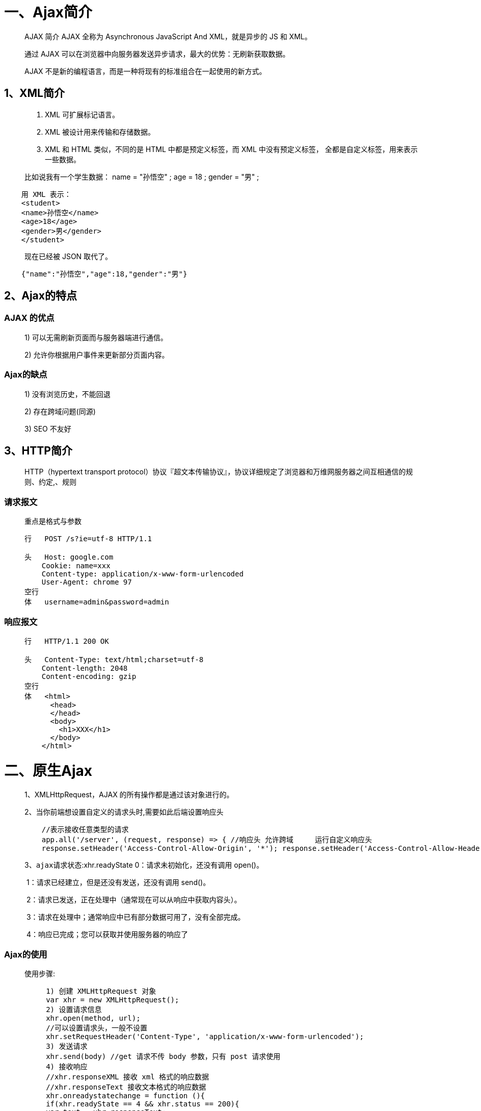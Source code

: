 # 一、Ajax简介

> AJAX 简介 AJAX 全称为 Asynchronous JavaScript And XML，就是异步的 JS 和 XML。
>
> 通过 AJAX 可以在浏览器中向服务器发送异步请求，最大的优势：`无刷新获取数据`。
>
> AJAX 不是新的编程语言，而是一种将现有的标准组合在一起使用的新方式。

## 1、XML简介

> 1. XML 可扩展标记语言。
>
> 2. XML 被设计用来传输和存储数据。 
>
> 3. XML 和 HTML 类似，不同的是 HTML 中都是预定义标签，而 XML 中没有预定义标签， 全都是自定义标签，用来表示一些数据。

> 比如说我有一个学生数据：
> name = "孙悟空" ; age = 18 ; gender = "男" ;

```xml
    用 XML 表示：
    <student>
    <name>孙悟空</name>
    <age>18</age>
    <gender>男</gender>
    </student>
```

> 现在已经被 JSON 取代了。

```JSON
    {"name":"孙悟空","age":18,"gender":"男"}
```

## 2、Ajax的特点

### AJAX 的优点

> 1) 可以无需刷新页面而与服务器端进行通信。 
>
> 2) 允许你根据用户事件来更新部分页面内容。

### Ajax的缺点

> 1) 没有浏览历史，不能回退
>
> 2) 存在跨域问题(同源)
>
> 3) SEO 不友好

## 3、HTTP简介

> HTTP（hypertext transport protocol）协议『超文本传输协议』，协议详细规定了浏览器和万维网服务器之间互相通信的规则、约定,、规则

### 请求报文

> `重点是格式与参数`
>
> ```js
> 行   POST /s?ie=utf-8 HTTP/1.1 
>
> 头   Host: google.com
> ​    Cookie: name=xxx
> ​    Content-type: application/x-www-form-urlencoded
> ​    User-Agent: chrome 97
> 空行
> 体   username=admin&password=admin
> ```

### 响应报文

> ```js
> 行   HTTP/1.1 200 OK
>
> 头   Content-Type: text/html;charset=utf-8
> ​    Content-length: 2048
> ​    Content-encoding: gzip
> 空行  
> 体   <html>
> ​      <head>
> ​      </head>
> ​      <body>
> ​        <h1>XXX</h1>
> ​      </body>
> ​    </html>
> ```


# 二、原生Ajax

> 1、XMLHttpRequest，AJAX 的所有操作都是通过该对象进行的。
>
> 2、当你前端想设置自定义的请求头时,需要如此后端设置响应头
>
> ```js
>     //表示接收任意类型的请求							
>     app.all('/server', (request, response) => { //响应头 允许跨域     运行自定义响应头
>     response.setHeader('Access-Control-Allow-Origin', '*'); response.setHeader('Access-Control-Allow-Headers', '*');}
> ```
>
> 3、`ajax请求状态`:xhr.readyState
> 	0：请求未初始化，还没有调用 open()。
>
> ​	1：请求已经建立，但是还没有发送，还没有调用 send()。
>
> ​	2：请求已发送，正在处理中（通常现在可以从响应中获取内容头）。
>
> ​	3：请求在处理中；通常响应中已有部分数据可用了，没有全部完成。
>
> ​	4：响应已完成；您可以获取并使用服务器的响应了

### Ajax的使用

> 使用步骤:
>
> ```js
     1) 创建 XMLHttpRequest 对象
     var xhr = new XMLHttpRequest();
     2) 设置请求信息
     xhr.open(method, url);
     //可以设置请求头，一般不设置
     xhr.setRequestHeader('Content-Type', 'application/x-www-form-urlencoded');
     3) 发送请求
     xhr.send(body) //get 请求不传 body 参数，只有 post 请求使用
     4) 接收响应
     //xhr.responseXML 接收 xml 格式的响应数据
     //xhr.responseText 接收文本格式的响应数据
     xhr.onreadystatechange = function (){
     if(xhr.readyState == 4 && xhr.status == 200){
     var text = xhr.responseText;
     console.log(text);
     }}
> ```

### Get方式

```js
    //绑定事件
    btn.onclick = function () {
    //1. 创建对象
    const xhr = new XMLHttpRequest();
    //2. 初始化 设置请求方法和 url
    xhr.open('GET', 'http://127.0.0.1:8000/server?a=100&b=200&c=300');
    //3. 发送
    xhr.send();
    //4. 事件绑定 处理服务端返回的结果
    // on  when 当....时候
    // readystate 是 xhr 对象中的属性, 表示状态 0 1 2 3 4
    // change  改变
    xhr.onreadystatechange = function () {
      //判断 (服务端返回了所有的结果)
      if (xhr.readyState === 4) {
        //判断响应状态码 200  404  403 401 500
        // 2xx 成功
        if (xhr.status >= 200 && xhr.status < 300) {
          //处理结果  行 头 空行 体
          //响应 
          // console.log(xhr.status);//状态码
          // console.log(xhr.statusText);//状态字符串
          // console.log(xhr.getAllResponseHeaders());//所有响应头
          // console.log(xhr.response);//响应体
          //设置 result 的文本
          result.innerHTML = xhr.response;
        } else {}
      }
    }
   }
```

### Post方式

```js
      //绑定事件
      result.addEventListener("mouseover", function(){
      //1. 创建对象
      const xhr = new XMLHttpRequest();
      //2. 初始化 设置类型与 URL
      xhr.open('POST', 'http://127.0.0.1:8000/server');
      //设置请求头
      xhr.setRequestHeader('Content-Type','application/x-www-form-urlencoded');
      xhr.setRequestHeader('name','atguigu');
      //3. 发送
      xhr.send('a=100&b=200&c=300');
      // xhr.send('a:100&b:200&c:300');
      // xhr.send('1233211234567');
      //4. 事件绑定
      xhr.onreadystatechange = function(){
          //判断
          if(xhr.readyState === 4){
              if(xhr.status >= 200 && xhr.status < 300){
                  //处理服务端返回的结果
                  result.innerHTML = xhr.response;
              }
          }
      }
    });
```

### 解决ie缓存问题

> 问题：在一些浏览器中(IE),由于`缓存机制`的存在，ajax 只会发送的第一次请求，剩余多次请求不会再发送给浏览器而是直接加载缓存中的数据。
>
> 解决方式：浏览器的缓存是根据 url地址来记录的，所以我们只需要修改 url 地址 即可避免缓存问题 `xhr.open("get","/testAJAX?t="+Date.now());`

### 请求超时与网络异常

> 当你的请求时间过长,或者无网络时,进行的相应处理

```js
    btn.addEventListener('click', function(){
    const xhr = new XMLHttpRequest();
    //超时设置 2s 设置
    xhr.timeout = 2000;
    //超时回调
    xhr.ontimeout = function(){
        alert("网络异常, 请稍后重试!!");
    }
    //网络异常回调
    xhr.onerror = function(){
        alert("你的网络似乎出了一些问题!");
    }

    xhr.open("GET",'http://127.0.0.1:8000/delay');
    xhr.send();
    xhr.onreadystatechange = function(){
        if(xhr.readyState === 4){
            if(xhr.status >= 200 && xhr.status< 300){
                result.innerHTML = xhr.response;
            }
        }
    }
    })
```

### 取消请求

> 在请求发出去后 `但是未响应完成` 时可以进行取消请求操作

```js
    const btns = document.querySelectorAll('button');
    let x = null;
    btns[0].onclick = function(){
        x = new XMLHttpRequest();
        x.open("GET",'http://127.0.0.1:8000/delay');
        x.send();
    }
    // abort
    btns[1].onclick = function(){
        x.abort();
    }
```

### 重复请求问题

> 利用之前Ⅴ中取消请求知识点,当我点击时判断之前请求是否在发送中,如果是,则停止请求

```js
    btns[0].onclick = function(){
    //判断标识变量
    if(isSending) x.abort();// 如果正在发送, 则取消该请求, 创建一个新的请求
    x = new XMLHttpRequest();
    //修改 标识变量的值
    isSending = true;
    x.open("GET",'http://127.0.0.1:8000/delay');
    x.send();
    x.onreadystatechange = function(){
        if(x.readyState === 4){
            //修改标识变量
            isSending = false;
        }
    }
   }
```

# 三、常见三种Ajax请求方式

## 1、jQuery发送AJAX请求

> jQuery有三种发送请求方法:
>
> 当你只是简单的请求数据,可以直接使用前两种方式请求,当你需要设置的东西较多的时候,可以使用 `$.ajax()` 方法

### $.get()

```js
    $('button').eq(0).click(function(){
          $.get('http://127.0.0.1:8000/jquery-server', {a:100, b:200}, function(data){
              console.log(data);
          },'json');
      });
```

### Ⅱ-$.post()

```js
    $('button').eq(1).click(function(){
          $.post('http://127.0.0.1:8000/jquery-server', {a:100, b:200}, function(data){
              console.log(data);
          });
      });
```

### $.ajax

```js
    $('button').eq(2).click(function(){
        $.ajax({
            //url
            url: 'http://127.0.0.1:8000/jquery-server',
            //参数
            data: {a:100, b:200},
            //请求类型
            type: 'GET',
            //响应体结果
            dataType: 'json',
            //成功的回调
            success: function(data){
                console.log(data);
            },
            //超时时间
            timeout: 2000,
            //失败的回调
            error: function(){
                console.log('出错啦!!');
            },
            //头信息
            headers: {
                c:300,
                d:400
            }
        });
    });
```

## 2、Axios发送AJAX请求

### axios.get()

> axios.get(url,data,params)

```js
    //配置 baseURL
    axios.defaults.baseURL = 'http://127.0.0.1:8000';
    btns[0].onclick = function () {
      //GET 请求
      axios.get('/axios-server', {
        //url 参数
        params: {
          id: 100,
          vip: 7
        },
        //请求头信息
        headers: {
          name: 'atguigu',
          age: 20
        }
      }).then(value => {
        console.log(value);
      });
    }
```

### axios.get()

> axios.post(url,data,params)

```js
    //配置 baseURL
      axios.defaults.baseURL = 'http://127.0.0.1:8000';  
    btns[1].onclick = function () {
        axios.post('/axios-server', {
          username: 'admin',
          password: 'admin'
        }, {
          //url 
          params: {
            id: 200,
            vip: 9
          },
          //请求头参数
          headers: {
            height: 180,
            weight: 180,
          }
        });
      }
```

### axios() `常用`

> axios({})

```js
    //配置 baseURL
    axios.defaults.baseURL = 'http://127.0.0.1:8000';
    btns[2].onclick = function () {
        axios({
          //请求方法
          method: 'POST',
          //url
          url: '/axios-server',
          //url参数
          params: {
            vip: 10,
            level: 30
          },
          //头信息,此部分如果使用自定义的头信息,需要服务端进行相应修改,正常不设置
          headers: {
            a: 100,
            b: 200
          },
          //请求体参数
          data: {
            username: 'admin',
            password: 'admin'
          }
        }).then(response => {
          //响应状态码
          console.log(response.status);
          //响应状态字符串
          console.log(response.statusText);
          //响应头信息
          console.log(response.headers);
          //响应体
          console.log(response.data);
        })
      }
```

## 3、Fetch发送AJAX请求

> 代码示例

```js
    btn.onclick = function () {
        fetch('http://127.0.0.1:8000/fetch-server?vip=10', {
          //请求方法
          method: 'POST',
          //请求头
          headers: {
            name: 'atguigu'
          },
          //请求体
          body: 'username=admin&password=admin'
        }).then(response => {
          // return response.text();
          return response.json();
        }).then(response => {
          console.log(response);
        });
      }
```



# 四、跨域与解决

> ##### 1、什么是跨越？
>
> - 一个网页向另一个不同域名/不同协议/不同端口的网页请求资源，这就是跨域。
> - 跨域原因产生：在当前域名请求网站中，默认不允许通过ajax请求发送其他域名。
>
> ##### 2、为什么会产生跨域请求？
>
> - 因为浏览器使用了同源策略
>
> ##### 3、什么是同源策略？
>
> - 同源策略是Netscape提出的一个著名的安全策略，现在所有支持JavaScript的浏览器都会使用这个策略。同源策略是浏览器最核心也最基本的安全功能，如果缺少同源策略，浏览器的正常功能可能受到影响。可以说web是构建在同源策略的基础之上的，浏览器只是针对同源策略的一种实现。
> - 同源： 协议、域名、端口号 必须完全相同。 `违背同源策略就是跨域`。
>
> ##### 4、为什么浏览器要使用同源策略？
>
> - 是为了保证用户的信息安全，防止恶意网站窃取数据，如果网页之间不满足同源要求，将不能:
> - - 1、共享Cookie、LocalStorage、IndexDB
> - - 2、获取DOM
> - - 3、AJAX请求不能发送
>
> ##### 5、跨域的五个解决方式:
>
> ​	1、前端使用jsonp （不推荐使用）
>
> ​	2、后台Http请求转发
>
> ​	3、后台配置同源Cors （推荐）
>
> ​	4、使用SpringCloud网关
>
> ​	5、使用nginx做转发 (推荐)
>


## 1、JSONP

> 1)JSONP 是什么?
>
> ​	JSONP(JSON with Padding)，是一个非官方的跨域解决方案，纯粹凭借程序员的聪明 才智开发出来，只支持 get 请求。
>
> 2)JSONP 怎么工作的？
>
> ​	在网页有一些标签天生具有跨域能力，比如：img link iframe script。 JSONP 就是利用 script 标签的跨域能力来发送请求的。

### JSONP的使用

```js
    // 1. 动态的创建一个 script 标签------------------------------------------------------------
    var script = document.createElement("script");
    //2. 设置 script 的 src， 设置回调函数
    script.src = "http://localhost:3000/testAJAX?callback=abc";
    function abc(data) {
      alert(data.name);
    };
    // 3. 将 script 添加到 body 中
    document.body.appendChild(script);

    // 4. 服务器中路由的处理--------------------------------------------------------------------
    router.get("/testAJAX", function (req, res) {
      console.log("收到请求");
      var callback = req.query.callback;
      var obj = {
        ame: "孙悟空",
        age: 18
      }
      res.send(callback + "(" + JSON.stringify(obj) + ")");
    });
```

### jQuery发送JSONP请求

```js
    //前端代码--------------------------------------------------------------------------------
    $('button').eq(0).click(function () {
      $.getJSON('http://127.0.0.1:8000/jquery-jsonp-server?callback=?', function (data) {
        $('#result').html(`
                    名称: ${data.name}<br>
                    校区: ${data.city}
                `)
      });
    });

    //服务端代码------------------------------------------------------------------------------
    app.all('/jquery-jsonp-server', (request, response) => {
      // response.send('console.log("hello jsonp")');
      const data = {
        name: '学校',
        city: ['北京', '上海', '深圳']
      };
      //将数据转化为字符串
      let str = JSON.stringify(data);
      //接收 callback 参数
      let cb = request.query.callback;

      //返回结果
      response.end(`${cb}(${str})`);
    });
```

## 2、CORS

> 1、CORS是什么?
>
> ​	CORS（Cross-Origin Resource Sharing），跨域资源共享。CORS 是官方的跨域解决方 案，它的特点是不需要在客户端做任何特殊的操作，完全在服务器中进行处理，支持 get 和 post 请求。跨域资源共享标准新增了一组 HTTP 首部字段，允许服务器声明哪些 源站通过浏览器有权限访问哪些资源
>
> 2、CORS是怎么工作的?
>
> ​	CORS 是通过设置一个响应头来告诉浏览器，该请求允许跨域，浏览器收到该响应 以后就会对响应放行。

### 代码示例

```js
    app.all('/cors-server', (request, response) => {
    //设置响应头
      //响应首部中可以携带一个 Access-Control-Allow-Origin 字段
    response.setHeader("Access-Control-Allow-Origin", "*");
      //Access-Control-Allow-Headers 首部字段用于预检请求的响应。其指明了实际请求中允许携带的首部字
    response.setHeader("Access-Control-Allow-Headers", '*');
      //Access-Control-Allow-Methods 首部字段用于预检请求的响应。其指明了实际请求所允许使用的 HTTP
    response.setHeader("Access-Control-Allow-Method", '*');
    // response.setHeader("Access-Control-Allow-Origin", "http://127.0.0.1:5500");
    response.send('hello CORS');
    });
```


#### 1、Access-Control-Allow-Origin

> 响应首部中可以携带一个 `Access-Control-Allow-Origin` 字段，其语法如下:
>
> ```js
> Access-Control-Allow-Origin: <origin> | *
> ```
>
> 其中，origin 参数的值指定了允许访问该资源的外域 URI。对于不需要携带身份凭证的请求，服务器可以指定该字段的值为通配符，表示允许来自所有域的请求。
>
> 例如，下面的字段值将允许来自 http://mozilla.com 的请求：
>
> ```js
> Access-Control-Allow-Origin: http://mozilla.com
> ```
>
> 如果服务端指定了具体的域名而非“*”，那么响应首部中的 Vary 字段的值必须包含 Origin。这将告诉客户端：服务器对不同的源站返回不同的内容。

#### 2、Access-Control-Expose-Headers

> 在跨源访问时，XMLHttpRequest对象的getResponseHeader()方法只能拿到一些最基本的响应头，Cache-Control、Content-Language、Content-Type、Expires、Last-Modified、Pragma，如果要访问其他头，则需要服务器设置本响应头。
>
> `Access-Control-Expose-Headers` 头让服务器把允许浏览器访问的头放入白名单，例如：
>
> ```js
> Access-Control-Expose-Headers: X-My-Custom-Header, X-Another-Custom-Header
> ```
>
> 这样浏览器就能够通过getResponseHeader访问`X-My-Custom-Header`和 `X-Another-Custom-Header` 响应头了。

#### 3、Access-Control-Max-Age

> `Access-Control-Max-Age`头指定了preflight请求的结果能够被缓存多久
>
> ```js
> Access-Control-Max-Age: <delta-seconds>
> ```
>
> `delta-seconds` 参数表示preflight请求的结果在多少秒内有效。

#### 4、Access-Control-Allow-Credentials

> `Access-Control-Allow-Credentials` 头指定了当浏览器的`credentials`设置为true时是否允许浏览器读取response的内容。当用在对preflight预检测请求的响应中时，它指定了实际的请求是否可以使用`credentials`。请注意：简单 GET 请求不会被预检；如果对此类请求的响应中不包含该字段，这个响应将被忽略掉，并且浏览器也不会将相应内容返回给网页。
>
> ```js
> Access-Control-Allow-Credentials: true
> ```

#### 5、Access-Control-Allow-Methods

> `Access-Control-Allow-Methods` 首部字段用于预检请求的响应。其指明了实际请求所允许使用的 HTTP 方法。
>
> ```js
> Access-Control-Allow-Methods: <method>[, <method>]*
> ```

#### 6、Access-Control-Allow-Headers

> `Access-Control-Allow-Headers` 首部字段用于预检请求的响应。其指明了实际请求中允许携带的首部字段。
>
> ```js
> Access-Control-Allow-Headers: <field-name>[, <field-name>]*
> ```

### HTTP 请求首部字段

> 列出了可用于发起跨源请求的首部字段。这些首部字段无须手动设置。 当开发者使用 XMLHttpRequest 对象发起跨源请求时，它们已经被设置就绪。

#### 1、Origin
> `Origin` 首部字段表明预检请求或实际请求的源站。
>
> ```js
> Origin: <origin>
> ```
>
> origin 参数的值为源站 URI。它不包含任何路径信息，只是服务器名称。
>
> **Note:** 有时候将该字段的值设置为空字符串是有用的，例如，当源站是一个 data URL 时。
>
> 注意，在所有访问控制请求（Access control request）中，`Origin` 首部字段**总是**被发送

#### 2、Access-Control-Request-Method

> `Access-Control-Request-Method` 首部字段用于预检请求。其作用是，将实际请求所使用的 HTTP 方法告诉服务器。
> 
> ```js
> Access-Control-Request-Method: <method>
> ```

#### 3、Access-Control-Request-Headers

> `Access-Control-Request-Headers` 首部字段用于预检请求。其作用是，将实际请求所携带的首部字段告诉服务器。
>
> ```js
> Access-Control-Request-Headers: <field-name>[, <field-name>]*
> ```


---

# 五、服务端代码

> 配合以上前端代码的服务端代码

```js
    //1. 引入express
    const express = require('express');

    //2. 创建应用对象
    const app = express();

    //3. 创建路由规则
    // request 是对请求报文的封装
    // response 是对响应报文的封装
    app.get('/server', (request, response) => {
      //设置响应头  设置允许跨域
      response.setHeader('Access-Control-Allow-Origin', '*');
      //设置响应体
      response.send('HELLO AJAX - 2');
    });

    //可以接收任意类型的请求 
    app.all('/server', (request, response) => {
      //设置响应头  设置允许跨域
      response.setHeader('Access-Control-Allow-Origin', '*');
      //响应头
      response.setHeader('Access-Control-Allow-Headers', '*');
      //设置响应体
      response.send('HELLO AJAX POST');
    });

    //JSON 响应
    app.all('/json-server', (request, response) => {
      //设置响应头  设置允许跨域
      response.setHeader('Access-Control-Allow-Origin', '*');
      //响应头
      response.setHeader('Access-Control-Allow-Headers', '*');
      //响应一个数据
      const data = {
        name: 'atguigu'
      };
      //对对象进行字符串转换
      let str = JSON.stringify(data);
      //设置响应体
      response.send(str);
    });

    //针对 IE 缓存
    app.get('/ie', (request, response) => {
      //设置响应头  设置允许跨域
      response.setHeader('Access-Control-Allow-Origin', '*');
      //设置响应体
      response.send('HELLO IE - 5');
    });

    //延时响应
    app.all('/delay', (request, response) => {
      //设置响应头  设置允许跨域
      response.setHeader('Access-Control-Allow-Origin', '*');
      response.setHeader('Access-Control-Allow-Headers', '*');
      setTimeout(() => {
        //设置响应体
        response.send('延时响应');
      }, 1000)
    });

    //jQuery 服务
    app.all('/jquery-server', (request, response) => {
      //设置响应头  设置允许跨域
      response.setHeader('Access-Control-Allow-Origin', '*');
      response.setHeader('Access-Control-Allow-Headers', '*');
      // response.send('Hello jQuery AJAX');
      const data = {
        name: 'school'
      };
      response.send(JSON.stringify(data));
    });

    //axios 服务
    app.all('/axios-server', (request, response) => {
      //设置响应头  设置允许跨域
      response.setHeader('Access-Control-Allow-Origin', '*');
      response.setHeader('Access-Control-Allow-Headers', '*');
      // response.send('Hello jQuery AJAX');
      const data = {
        name: 'school'
      };
      response.send(JSON.stringify(data));
    });

    //fetch 服务
    app.all('/fetch-server', (request, response) => {
      //设置响应头  设置允许跨域
      response.setHeader('Access-Control-Allow-Origin', '*');
      response.setHeader('Access-Control-Allow-Headers', '*');
      // response.send('Hello jQuery AJAX');
      const data = {
        name: 'school'
      };
      response.send(JSON.stringify(data));
    });

    //jsonp服务
    app.all('/jsonp-server', (request, response) => {
      // response.send('console.log("hello jsonp")');
      const data = {
        name: 'school'
      };
      //将数据转化为字符串
      let str = JSON.stringify(data);
      //返回结果
      response.end(`handle(${str})`);
    });

    //用户名检测是否存在
    app.all('/check-username', (request, response) => {
      // response.send('console.log("hello jsonp")');
      const data = {
        exist: 1,
        msg: '用户名已经存在'
      };
      //将数据转化为字符串
      let str = JSON.stringify(data);
      //返回结果
      response.end(`handle(${str})`);
    });

    //
    app.all('/jquery-jsonp-server', (request, response) => {
      // response.send('console.log("hello jsonp")');
      const data = {
        name: '学校',
        city: ['北京', '上海', '深圳']
      };
      //将数据转化为字符串
      let str = JSON.stringify(data);
      //接收 callback 参数
      let cb = request.query.callback;

      //返回结果
      response.end(`${cb}(${str})`);
    });

    app.all('/cors-server', (request, response) => {
      //设置响应头
      response.setHeader("Access-Control-Allow-Origin", "*");
      response.setHeader("Access-Control-Allow-Headers", '*');
      response.setHeader("Access-Control-Allow-Method", '*');
      // response.setHeader("Access-Control-Allow-Origin", "http://127.0.0.1:5500");
      response.send('hello CORS');
    });

    //4. 监听端口启动服务
    app.listen(8000, () => {
      console.log("服务已经启动, 8000 端口监听中....");
    });
```



---
